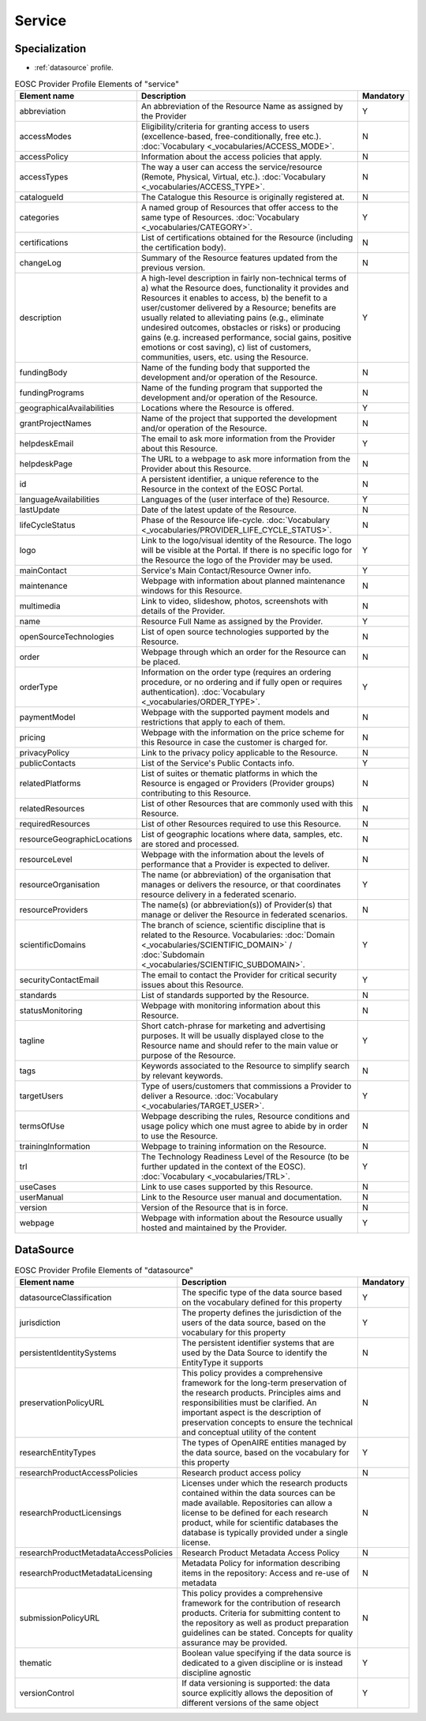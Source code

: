 
.. _service:

Service
=======

Specialization
~~~~~~~~~~~~~~
* :ref:`datasource` profile.


.. list-table:: EOSC Provider Profile Elements of "service"
   :widths: 25 50 10
   :header-rows: 1

   * - Element name
     - Description
     - Mandatory
   * - abbreviation
     - An abbreviation of the Resource Name as assigned by the Provider
     - Y
   * - accessModes
     - Eligibility/criteria for granting access to users (excellence-based, free-conditionally, free etc.). :doc:`Vocabulary <_vocabularies/ACCESS_MODE>`.
     - N
   * - accessPolicy
     - Information about the access policies that apply.
     - N
   * - accessTypes
     - The way a user can access the service/resource (Remote, Physical, Virtual, etc.). :doc:`Vocabulary <_vocabularies/ACCESS_TYPE>`.
     - N
   * - catalogueId
     - The Catalogue this Resource is originally registered at.
     - N
   * - categories
     - A named group of Resources that offer access to the same type of Resources. :doc:`Vocabulary <_vocabularies/CATEGORY>`.
     - Y
   * - certifications
     - List of certifications obtained for the Resource (including the certification body).
     - N
   * - changeLog
     - Summary of the Resource features updated from the previous version.
     - N
   * - description
     - A high-level description in fairly non-technical terms of a) what the Resource does, functionality it provides and Resources it enables to access, b) the benefit to a user/customer delivered by a Resource; benefits are usually related to alleviating pains (e.g., eliminate undesired outcomes, obstacles or risks) or producing gains (e.g. increased performance, social gains, positive emotions or cost saving), c) list of customers, communities, users, etc. using the Resource.
     - Y
   * - fundingBody
     - Name of the funding body that supported the development and/or operation of the Resource.
     - N
   * - fundingPrograms
     - Name of the funding program that supported the development and/or operation of the Resource.
     - N
   * - geographicalAvailabilities
     - Locations where the Resource is offered.
     - Y
   * - grantProjectNames
     - Name of the project that supported the development and/or operation of the Resource.
     - N
   * - helpdeskEmail
     - The email to ask more information from the Provider about this Resource.
     - Y
   * - helpdeskPage
     - The URL to a webpage to ask more information from the Provider about this Resource.
     - N
   * - id
     - A persistent identifier, a unique reference to the Resource in the context of the EOSC Portal.
     - N
   * - languageAvailabilities
     - Languages of the (user interface of the) Resource.
     - Y
   * - lastUpdate
     - Date of the latest update of the Resource.
     - N
   * - lifeCycleStatus
     - Phase of the Resource life-cycle. :doc:`Vocabulary <_vocabularies/PROVIDER_LIFE_CYCLE_STATUS>`.
     - N
   * - logo
     - Link to the logo/visual identity of the Resource. The logo will be visible at the Portal. If there is no specific logo for the Resource the logo of the Provider may be used.
     - Y
   * - mainContact
     - Service's Main Contact/Resource Owner info.
     - Y
   * - maintenance
     - Webpage with information about planned maintenance windows for this Resource.
     - N
   * - multimedia
     - Link to video, slideshow, photos, screenshots with details of the Provider.
     - N
   * - name
     - Resource Full Name as assigned by the Provider.
     - Y
   * - openSourceTechnologies
     - List of open source technologies supported by the Resource.
     - N
   * - order
     - Webpage through which an order for the Resource can be placed.
     - N
   * - orderType
     - Information on the order type (requires an ordering procedure, or no ordering and if fully open or requires authentication). :doc:`Vocabulary <_vocabularies/ORDER_TYPE>`.
     - Y
   * - paymentModel
     - Webpage with the supported payment models and restrictions that apply to each of them.
     - N
   * - pricing
     - Webpage with the information on the price scheme for this Resource in case the customer is charged for.
     - N
   * - privacyPolicy
     - Link to the privacy policy applicable to the Resource.
     - N
   * - publicContacts
     - List of the Service's Public Contacts info.
     - Y
   * - relatedPlatforms
     - List of suites or thematic platforms in which the Resource is engaged or Providers (Provider groups) contributing to this Resource.
     - N
   * - relatedResources
     - List of other Resources that are commonly used with this Resource.
     - N
   * - requiredResources
     - List of other Resources required to use this Resource.
     - N
   * - resourceGeographicLocations
     - List of geographic locations where data, samples, etc. are stored and processed.
     - N
   * - resourceLevel
     - Webpage with the information about the levels of performance that a Provider is expected to deliver.
     - N
   * - resourceOrganisation
     - The name (or abbreviation) of the organisation that manages or delivers the resource, or that coordinates resource delivery in a federated scenario.
     - Y
   * - resourceProviders
     - The name(s) (or abbreviation(s)) of Provider(s) that manage or deliver the Resource in federated scenarios.
     - N
   * - scientificDomains
     - The branch of science, scientific discipline that is related to the Resource. Vocabularies: :doc:`Domain <_vocabularies/SCIENTIFIC_DOMAIN>` / :doc:`Subdomain <_vocabularies/SCIENTIFIC_SUBDOMAIN>`.
     - Y
   * - securityContactEmail
     - The email to contact the Provider for critical security issues about this Resource.
     - Y
   * - standards
     - List of standards supported by the Resource.
     - N
   * - statusMonitoring
     - Webpage with monitoring information about this Resource.
     - N
   * - tagline
     - Short catch-phrase for marketing and advertising purposes. It will be usually displayed close to the Resource name and should refer to the main value or purpose of the Resource.
     - Y
   * - tags
     - Keywords associated to the Resource to simplify search by relevant keywords.
     - N
   * - targetUsers
     - Type of users/customers that commissions a Provider to deliver a Resource. :doc:`Vocabulary <_vocabularies/TARGET_USER>`.
     - Y
   * - termsOfUse
     - Webpage describing the rules, Resource conditions and usage policy which one must agree to abide by in order to use the Resource.
     - N
   * - trainingInformation
     - Webpage to training information on the Resource.
     - N
   * - trl
     - The Technology Readiness Level of the Resource (to be further updated in the context of the EOSC). :doc:`Vocabulary <_vocabularies/TRL>`.
     - Y
   * - useCases
     - Link to use cases supported by this Resource.
     - N
   * - userManual
     - Link to the Resource user manual and documentation.
     - N
   * - version
     - Version of the Resource that is in force.
     - N
   * - webpage
     - Webpage with information about the Resource usually hosted and maintained by the Provider.
     - Y


DataSource
~~~~~~~~~~

.. list-table:: EOSC Provider Profile Elements of "datasource"
   :widths: 25 50 10
   :header-rows: 1

   * - Element name
     - Description
     - Mandatory
   * - datasourceClassification
     - The specific type of the data source based on the vocabulary defined for this property
     - Y
   * - jurisdiction
     - The property defines the jurisdiction of the users of the data source, based on the vocabulary for this property
     - Y
   * - persistentIdentitySystems
     - The persistent identifier systems that are used by the Data Source to identify the EntityType it supports
     - N
   * - preservationPolicyURL
     - This policy provides a comprehensive framework for the long-term preservation of the research products. Principles aims and responsibilities must be clarified. An important aspect is the description of preservation concepts to ensure the technical and conceptual utility of the content
     - N
   * - researchEntityTypes
     - The types of OpenAIRE entities managed by the data source, based on the vocabulary for this property
     - Y
   * - researchProductAccessPolicies
     - Research product access policy
     - N
   * - researchProductLicensings
     - Licenses under which the research products contained within the data sources can be made available. Repositories can allow a license to be defined for each research product, while for scientific databases the database is typically provided under a single license.
     - N
   * - researchProductMetadataAccessPolicies
     - Research Product Metadata Access Policy
     - N
   * - researchProductMetadataLicensing
     - Metadata Policy for information describing items in the repository: Access and re-use of metadata
     - N
   * - submissionPolicyURL
     - This policy provides a comprehensive framework for the contribution of research products. Criteria for submitting content to the repository as well as product preparation guidelines can be stated. Concepts for quality assurance may be provided.
     - N
   * - thematic
     - Boolean value specifying if the data source is dedicated to a given discipline or is instead discipline agnostic
     - Y
   * - versionControl
     - If data versioning is supported: the data source explicitly allows the deposition of different versions of the same object
     - Y
